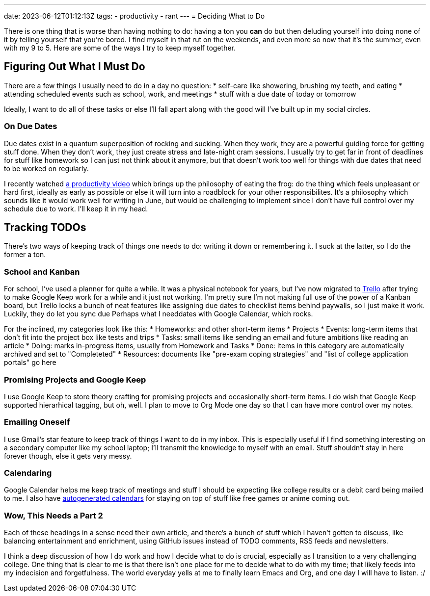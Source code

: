 ---
date: 2023-06-12T01:12:13Z
tags:
- productivity
- rant
---
= Deciding What to Do

There is one thing that is worse than having nothing to do: having a ton you
*can* do but then deluding yourself into doing none of it by telling yourself
that you're bored.
I find myself in that rut on the weekends, and even more so now that it's the summer,
even with my 9 to 5.
Here are some of the ways I try to keep myself together.

== Figuring Out What I *Must* Do

There are a few things I usually need to do in a day no question:
* self-care like showering, brushing my teeth, and eating
* attending scheduled events such as school, work, and meetings
* stuff with a due date of today or tomorrow

Ideally, I want to do all of these tasks or else I'll fall apart
along with the good will I've built up in my social circles.

=== On Due Dates

Due dates exist in a quantum superposition of rocking and sucking.
When they work, they are a powerful guiding force for getting
stuff done.
When they don't work, they just create stress and late-night
cram sessions.
I usually try to get far in front of deadlines for stuff like
homework so I can just not think about it anymore, but that
doesn't work too well for things with due dates that need to
be worked on regularly.

I recently watched
https://www.youtube.com/watch?v=XUZ9VATeF_4[a productivity video]
which brings up the philosophy of eating the frog: do the thing
which feels unpleasant or hard first, ideally as early as possible
or else it will turn into a roadblock for your other responsibilites.
It's a philosophy which sounds like it would work well for writing 
in June, but would be challenging to implement since I don't have
full control over my schedule due to work. I'll keep it in my head.

== Tracking TODOs

There's two ways of keeping track of things one needs to do:
writing it down or remembering it.
I suck at the latter, so I do the former a ton.

=== School and Kanban

For school, I've used a planner for quite a while.
It was a physical notebook for years, but I've now migrated to https://trello.com/[Trello]
after trying to make Google Keep work for a while and it just not working.
I'm pretty sure I'm not making full use of the power of a Kanban board,
but Trello locks a bunch of neat features like assigning due dates
to checklist items behind paywalls, so I just make it work.
Luckily, they do let you sync due Perhaps what I needdates with Google Calendar, which rocks.

For the inclined, my categories look like this:
* Homeworks: and other short-term items
* Projects
* Events: long-term items that don't fit into the project box like tests
and trips
* Tasks: small items like sending an email and future ambitions like reading an article
* Doing: marks in-progress items, usually from Homework and Tasks
* Done: items in this category are automatically archived and set to "Completeted"
* Resources: documents like "pre-exam coping strategies" and "list of college application portals" go here

=== Promising Projects and Google Keep

I use Google Keep to store theory crafting for promising projects and
occasionally short-term items.
I do wish that Google Keep supported hierarhical tagging, but oh, well.
I plan to move to Org Mode one day so that I can have more control over my notes.

=== Emailing Oneself

I use Gmail's star feature to keep track of things I want to do in my inbox.
This is especially useful if I find something interesting on a secondary computer
like my school laptop; I'll transmit the knowledge to myself with an email.
Stuff shouldn't stay in here forever though, else it gets very messy.

=== Calendaring

Google Calendar helps me keep track of meetings and stuff I should be expecting
like college results or a debit card being mailed to me.
I also have https://github.com/SuperSonicHub1?tab=repositories&q=calendar[autogenerated calendars] for staying 
on top of stuff like free games or anime coming out.

=== Wow, This Needs a Part 2

Each of these headings in a sense need their own article, and there's a bunch
of stuff which I haven't gotten to discuss, like balancing entertainment and
enrichment, using GitHub issues instead of TODO comments, RSS feeds and newsletters.

I think a deep discussion of how I do work and how I decide what to do
is crucial, especially as I transition to a very challenging college.
One thing that is clear to me is that there isn't one place for me
to decide what to do with my time; that likely feeds into my indecision
and forgetfulness.
The world everyday yells at me to finally learn Emacs and Org, and one day I
will have to listen. :/
